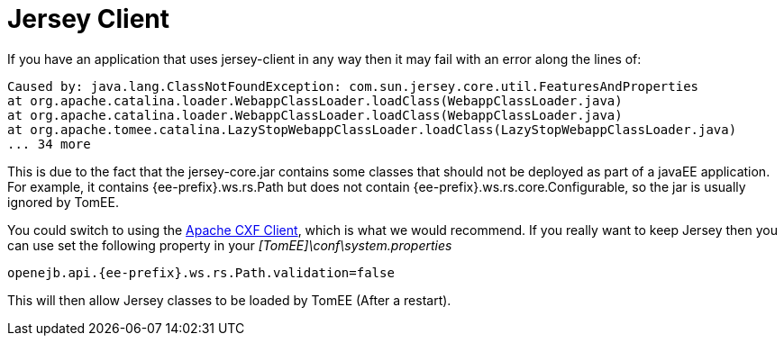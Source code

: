 = Jersey Client
:index-group: Tips and Tricks
:jbake-date: 2018-12-05
:jbake-type: page
:jbake-status: published


If you have an application that uses jersey-client in any way then it may fail with an error along the lines of:

[source,console]
----
Caused by: java.lang.ClassNotFoundException: com.sun.jersey.core.util.FeaturesAndProperties
at org.apache.catalina.loader.WebappClassLoader.loadClass(WebappClassLoader.java)
at org.apache.catalina.loader.WebappClassLoader.loadClass(WebappClassLoader.java)
at org.apache.tomee.catalina.LazyStopWebappClassLoader.loadClass(LazyStopWebappClassLoader.java)
... 34 more
----

This is due to the fact that the jersey-core.jar contains some classes that should not be deployed as part of a javaEE application.
For example, it contains {ee-prefix}.ws.rs.Path but does not contain {ee-prefix}.ws.rs.core.Configurable, so the jar is usually ignored by TomEE.

You could switch to using the http://cxf.apache.org/[Apache CXF Client], which is what we would recommend.
If you really want to keep Jersey then you can use set the following property in your _[TomEE]\conf\system.properties_

[source,properties]
----
openejb.api.{ee-prefix}.ws.rs.Path.validation=false
----

This will then allow Jersey classes to be loaded by TomEE (After a restart).
